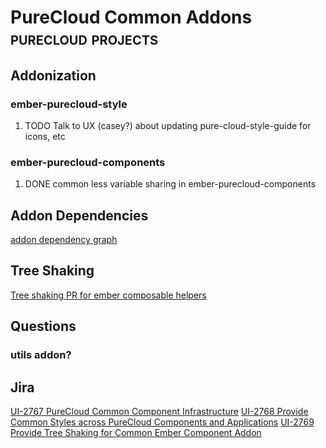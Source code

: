 * PureCloud Common Addons                                :purecloud:projects:
** Addonization
*** ember-purecloud-style
**** TODO Talk to UX (casey?) about updating pure-cloud-style-guide for icons, etc
     SCHEDULED: <2016-10-21 Fri> DEADLINE: <2016-10-21 Fri>

*** ember-purecloud-components
**** DONE common less variable sharing in ember-purecloud-components
     SCHEDULED: <2016-10-18 Tue>

** Addon Dependencies
[[file:~/Desktop/purecloud-addon-dependencies.png][addon dependency graph]]



** Tree Shaking
[[https://github.com/DockYard/ember-composable-helpers/pull/40/files][Tree shaking PR for ember composable helpers]]



** Questions
*** utils addon?

** Jira
[[https://inindca.atlassian.net/browse/UI-2767][UI-2767 PureCloud Common Component Infrastructure]]
[[https://inindca.atlassian.net/browse/UI-2768][UI-2768 Provide Common Styles across PureCloud Components and Applications]]
[[https://inindca.atlassian.net/browse/UI-2769][UI-2769 Provide Tree Shaking for Common Ember Component Addon]]
